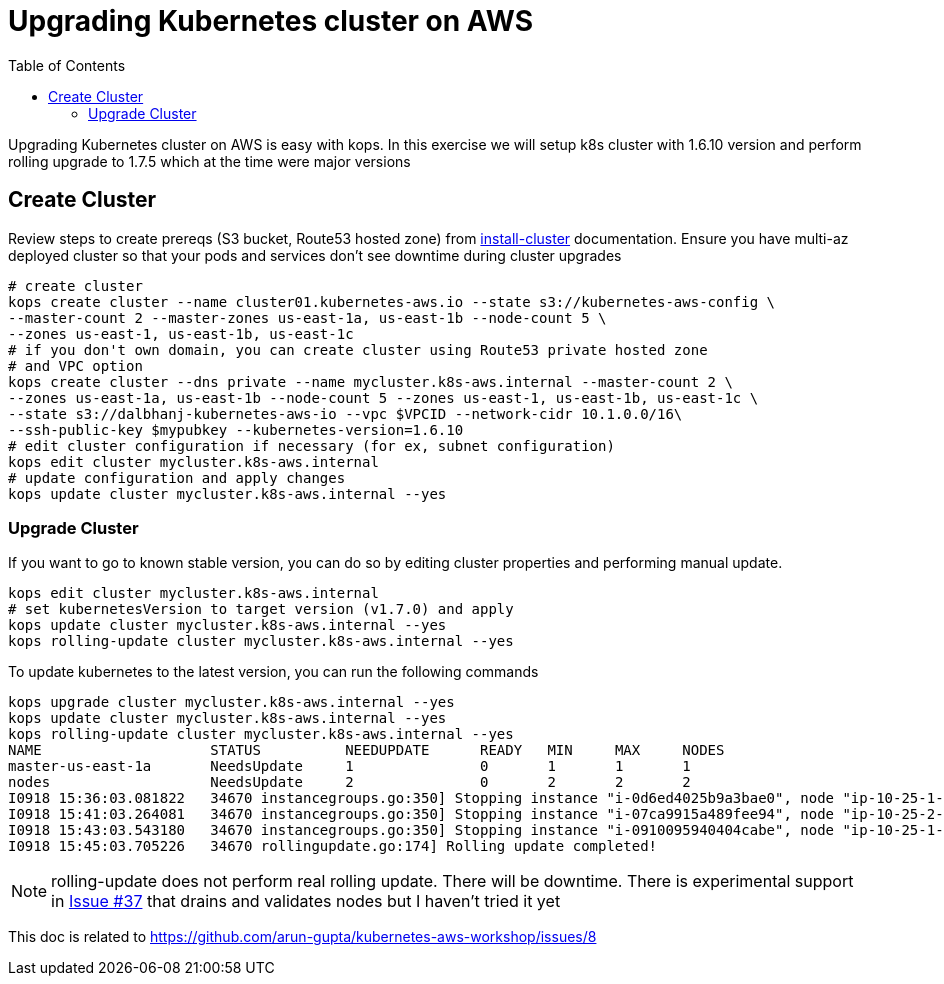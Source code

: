 :toc:

= Upgrading Kubernetes cluster on AWS

Upgrading Kubernetes cluster on AWS is easy with kops. In this exercise we will setup k8s cluster with
1.6.10 version and perform rolling upgrade to 1.7.5 which at the time were major versions

== Create Cluster

Review steps to create prereqs (S3 bucket, Route53 hosted zone) from
https://github.com/arun-gupta/kubernetes-aws-workshop/tree/master/install-cluster[install-cluster]
documentation. Ensure you have multi-az deployed cluster so that your pods and services don't see
downtime during cluster upgrades

  # create cluster
  kops create cluster --name cluster01.kubernetes-aws.io --state s3://kubernetes-aws-config \
  --master-count 2 --master-zones us-east-1a, us-east-1b --node-count 5 \
  --zones us-east-1, us-east-1b, us-east-1c
  # if you don't own domain, you can create cluster using Route53 private hosted zone
  # and VPC option
  kops create cluster --dns private --name mycluster.k8s-aws.internal --master-count 2 \
  --zones us-east-1a, us-east-1b --node-count 5 --zones us-east-1, us-east-1b, us-east-1c \
  --state s3://dalbhanj-kubernetes-aws-io --vpc $VPCID --network-cidr 10.1.0.0/16\
  --ssh-public-key $mypubkey --kubernetes-version=1.6.10
  # edit cluster configuration if necessary (for ex, subnet configuration)
  kops edit cluster mycluster.k8s-aws.internal
  # update configuration and apply changes
  kops update cluster mycluster.k8s-aws.internal --yes

=== Upgrade Cluster

If you want to go to known stable version, you can do so by editing cluster properties and
performing manual update.

  kops edit cluster mycluster.k8s-aws.internal
  # set kubernetesVersion to target version (v1.7.0) and apply
  kops update cluster mycluster.k8s-aws.internal --yes
  kops rolling-update cluster mycluster.k8s-aws.internal --yes

To update kubernetes to the latest version, you can run the following commands

  kops upgrade cluster mycluster.k8s-aws.internal --yes
  kops update cluster mycluster.k8s-aws.internal --yes
  kops rolling-update cluster mycluster.k8s-aws.internal --yes
  NAME			STATUS		NEEDUPDATE	READY	MIN	MAX	NODES
  master-us-east-1a	NeedsUpdate	1		0	1	1	1
  nodes			NeedsUpdate	2		0	2	2	2
  I0918 15:36:03.081822   34670 instancegroups.go:350] Stopping instance "i-0d6ed4025b9a3bae0", node "ip-10-25-1-199.ec2.internal", in AWS ASG "master-us-east-1a.masters.mycluster.k8s-aws.internal".
  I0918 15:41:03.264081   34670 instancegroups.go:350] Stopping instance "i-07ca9915a489fee94", node "ip-10-25-2-52.ec2.internal", in AWS ASG "nodes.mycluster.k8s-aws.internal".
  I0918 15:43:03.543180   34670 instancegroups.go:350] Stopping instance "i-0910095940404cabe", node "ip-10-25-1-171.ec2.internal", in AWS ASG "nodes.mycluster.k8s-aws.internal".
  I0918 15:45:03.705226   34670 rollingupdate.go:174] Rolling update completed!

NOTE: rolling-update does not perform real rolling update. There will be downtime. There is
experimental support in https://github.com/kubernetes/kops/issues/37[Issue #37] that drains and
validates nodes but I haven't tried it yet







This doc is related to https://github.com/arun-gupta/kubernetes-aws-workshop/issues/8
